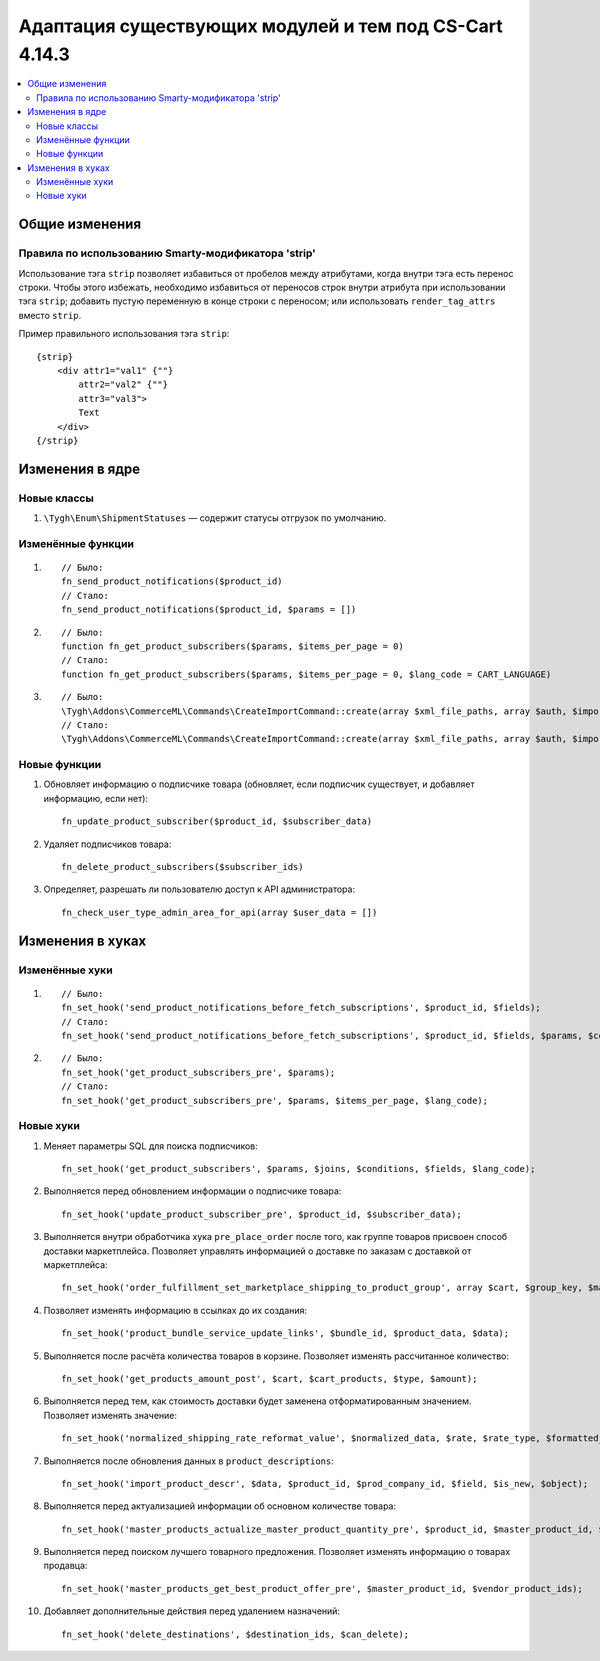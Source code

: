 *******************************************************
Адаптация существующих модулей и тем под CS-Cart 4.14.3
*******************************************************

.. contents::
    :local:
    :backlinks: none

===============
Общие изменения
===============

----------------------------------------------------
Правила по использованию Smarty-модификатора 'strip'
----------------------------------------------------

Использование тэга ``strip`` позволяет избавиться от пробелов между атрибутами, когда внутри тэга есть перенос строки.
Чтобы этого избежать, необходимо избавиться от переносов строк внутри атрибута при использовании тэга  ``strip``; добавить пустую переменную в конце строки с переносом; или использовать ``render_tag_attrs`` вместо ``strip``.

Пример правильного использования тэга ``strip``::

    {strip}
        <div attr1="val1" {""}
            attr2="val2" {""}
            attr3="val3">
            Text
        </div>
    {/strip}

================
Изменения в ядре
================

------------
Новые классы
------------

#. ``\Tygh\Enum\ShipmentStatuses`` — содержит статусы отгрузок по умолчанию.

------------------
Изменённые функции
------------------

#. ::

       // Было:
       fn_send_product_notifications($product_id)
       // Стало:
       fn_send_product_notifications($product_id, $params = [])
    
#. ::

       // Было:
       function fn_get_product_subscribers($params, $items_per_page = 0)
       // Стало:
       function fn_get_product_subscribers($params, $items_per_page = 0, $lang_code = CART_LANGUAGE)

#. ::

       // Было:
       \Tygh\Addons\CommerceML\Commands\CreateImportCommand::create(array $xml_file_paths, array $auth, $import_key, $import_type)
       // Стало:
       \Tygh\Addons\CommerceML\Commands\CreateImportCommand::create(array $xml_file_paths, array $auth, $import_key, $import_type, $company_id)

-------------
Новые функции
-------------

#. Обновляет информацию о подписчике товара (обновляет, если подписчик существует, и добавляет информацию, если нет)::

       fn_update_product_subscriber($product_id, $subscriber_data)

#. Удаляет подписчиков товара::

       fn_delete_product_subscribers($subscriber_ids)

#. Определяет, разрешать ли пользователю доступ к API администратора::

       fn_check_user_type_admin_area_for_api(array $user_data = [])

=================
Изменения в хуках
=================

---------------
Изменённые хуки
---------------

#. ::

       // Было:
       fn_set_hook('send_product_notifications_before_fetch_subscriptions', $product_id, $fields);
       // Стало:
       fn_set_hook('send_product_notifications_before_fetch_subscriptions', $product_id, $fields, $params, $conditions);

#. ::

       // Было:
       fn_set_hook('get_product_subscribers_pre', $params);
       // Стало:
       fn_set_hook('get_product_subscribers_pre', $params, $items_per_page, $lang_code);

----------
Новые хуки
----------

#. Меняет параметры SQL для поиска подписчиков::

       fn_set_hook('get_product_subscribers', $params, $joins, $conditions, $fields, $lang_code);

#. Выполняется перед обновлением информации о подписчике товара::

       fn_set_hook('update_product_subscriber_pre', $product_id, $subscriber_data);

#. Выполняется внутри обработчика хука ``pre_place_order`` после того, как группе товаров присвоен способ доставки маркетплейса. Позволяет управлять информацией о доставке по заказам с доставкой от маркетплейса::

       fn_set_hook('order_fulfillment_set_marketplace_shipping_to_product_group', array $cart, $group_key, $marketplace_group_key, array $chosen_shipping_data);

#. Позволяет изменять информацию в ссылках до их создания::

       fn_set_hook('product_bundle_service_update_links', $bundle_id, $product_data, $data);

#. Выполняется после расчёта количества товаров в корзине. Позволяет изменять рассчитанное количество::

       fn_set_hook('get_products_amount_post', $cart, $cart_products, $type, $amount);

#. Выполняется перед тем, как стоимость доставки будет заменена отформатированным значением. Позволяет изменять значение::

       fn_set_hook('normalized_shipping_rate_reformat_value', $normalized_data, $rate, $rate_type, $formatted_value);

#. Выполняется после обновления данных в ``product_descriptions``::

       fn_set_hook('import_product_descr', $data, $product_id, $prod_company_id, $field, $is_new, $object);

#. Выполняется перед актуализацией информации об основном количестве товара::

       fn_set_hook('master_products_actualize_master_product_quantity_pre', $product_id, $master_product_id, $quantity);

#. Выполняется перед поиском лучшего товарного предложения. Позволяет изменять информацию о товарах продавца::

       fn_set_hook('master_products_get_best_product_offer_pre', $master_product_id, $vendor_product_ids);

#. Добавляет дополнительные действия перед удалением назначений::

       fn_set_hook('delete_destinations', $destination_ids, $can_delete);